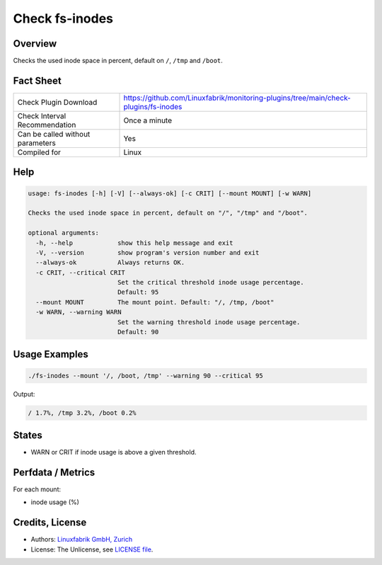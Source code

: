 Check fs-inodes
===============

Overview
--------

Checks the used inode space in percent, default on ``/``, ``/tmp`` and ``/boot``.


Fact Sheet
----------

.. csv-table::
    :widths: 30, 70
    
    "Check Plugin Download",                "https://github.com/Linuxfabrik/monitoring-plugins/tree/main/check-plugins/fs-inodes"
    "Check Interval Recommendation",        "Once a minute"
    "Can be called without parameters",     "Yes"
    "Compiled for",                         "Linux"


Help
----

.. code-block:: text

    usage: fs-inodes [-h] [-V] [--always-ok] [-c CRIT] [--mount MOUNT] [-w WARN]

    Checks the used inode space in percent, default on "/", "/tmp" and "/boot".

    optional arguments:
      -h, --help            show this help message and exit
      -V, --version         show program's version number and exit
      --always-ok           Always returns OK.
      -c CRIT, --critical CRIT
                            Set the critical threshold inode usage percentage.
                            Default: 95
      --mount MOUNT         The mount point. Default: "/, /tmp, /boot"
      -w WARN, --warning WARN
                            Set the warning threshold inode usage percentage.
                            Default: 90


Usage Examples
--------------

.. code-block:: bash

    ./fs-inodes --mount '/, /boot, /tmp' --warning 90 --critical 95
    
Output:

.. code-block:: text

    / 1.7%, /tmp 3.2%, /boot 0.2%


States
------

* WARN or CRIT if inode usage is above a given threshold.


Perfdata / Metrics
------------------

For each mount:

* inode usage (%)


Credits, License
----------------

* Authors: `Linuxfabrik GmbH, Zurich <https://www.linuxfabrik.ch>`_
* License: The Unlicense, see `LICENSE file <https://unlicense.org/>`_.
